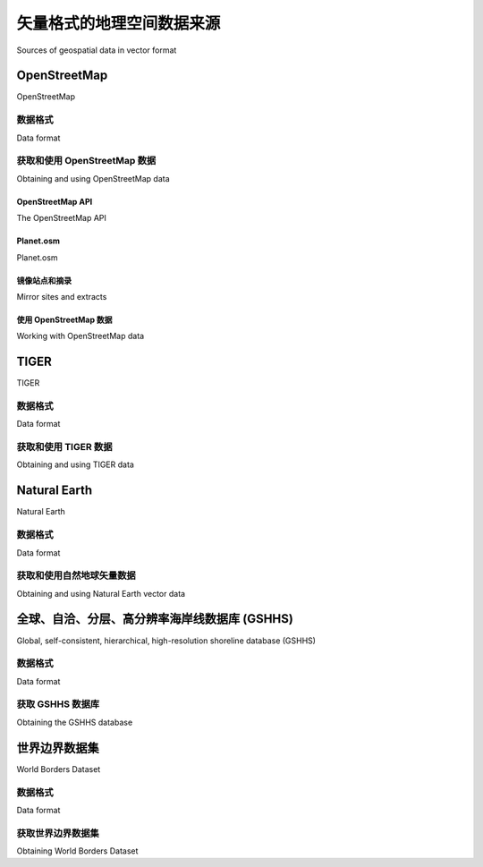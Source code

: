 矢量格式的地理空间数据来源
============================================

Sources of geospatial data in vector format

.. tab:: 中文

    基于矢量的地理空间数据将物理特征表示为点、线和多边形的集合。通常，这些特征将具有与之关联的元数据。在本节中，我们将介绍一些主要的免费矢量格式地理空间数据来源。

.. tab:: 英文

    Vector-based geospatial data represents physical features as collections of points, lines, and polygons. Often, these features will have metadata associated with them. In this section, we will look at some of the major sources of free vector-format geospatial data.


OpenStreetMap
------------------

OpenStreetMap

.. tab:: 中文

    OpenStreetMap (http://openstreetmap.org) 是一个供人们协作创建和编辑地理空间数据的网站。它自称是“由像您这样的人制作的可免费编辑的全球地图”。

    以下屏幕截图显示了马恩岛昂肯的街道地图的一部分，该地图基于 OpenStreetMap 的数据：

    .. image:: ./img/97-0.png
       :scale: 70
       :class: with-border
       :align: center

.. tab:: 英文

    OpenStreetMap (http://openstreetmap.org) is a website where people can
    collaborate to create and edit geospatial data. It describes itself as a "free editable
    map of the whole world made by people like you."

    The following screenshot shows a portion of a street map for Onchan, Isle of Man,
    based on data from OpenStreetMap:

    .. image:: ./img/97-0.png
       :scale: 70
       :class: with-border
       :align: center

数据格式
~~~~~~~~~~~~~~

Data format

.. tab:: 中文

    OpenStreetMap 不使用 Shapefile 等标准格式来存储数据。相反，它开发了自己的基于 XML 的格式，用于以节点（单个点）、路径（定义一条线的点序列）、区域（表示多边形的封闭路径）和关系（其他元素的集合）的形式表示地理空间数据。任何元素（节点、路径或关系）都可以具有与其关联的多个标签，这些标签提供有关该元素的其他信息。

    以下是 OpenStreetMap XML 数据的示例：

    .. code-block:: XML

        <osm>
            <node id="603279517" lat="-38.1456457"
                lon="176.2441646".../>
            <node id="603279518" lat="-38.1456583"
                lon="176.2406726".../>
            <node id="603279519" lat="-38.1456540"
                lon="176.2380553".../>
            ...
            <way id="47390936"...>
                <nd ref="603279517"/>
                <nd ref="603279518"/>
                <nd ref="603279519"/>
                <tag k="highway" v="residential"/>
                <tag k="name" v="York Street"/>
            </way>
            ...
            <relation id="126207"...>
                <member type="way" ref="22930719" role=""/>
                <member type="way" ref="23963573" role=""/>
                <member type="way" ref="28562757" role=""/>
                <member type="way" ref="23963609" role=""/>
                <member type="way" ref="47475844" role=""/>
                <tag k="name" v="State Highway 30A"/>
                <tag k="ref" v="30A"/>
                <tag k="route" v="road"/>
                <tag k="type" v="route"/>
            </relation>
        </osm>

.. tab:: 英文

    OpenStreetMap does not use a standard format such as shapefiles to store its data. Instead, it has developed its own XML-based format for representing geospatial data in the form of nodes (single points), ways (sequences of points that define a line), areas (closed ways that represent polygons), and relations (collections of other elements). Any element (node, way, or relation) can have a number of tags associated with it that provide additional information about the element.

    Following is an example of how the OpenStreetMap XML data looks:

    .. code-block:: XML

        <osm>
            <node id="603279517" lat="-38.1456457"
                lon="176.2441646".../>
            <node id="603279518" lat="-38.1456583"
                lon="176.2406726".../>
            <node id="603279519" lat="-38.1456540"
                lon="176.2380553".../>
            ...
            <way id="47390936"...>
                <nd ref="603279517"/>
                <nd ref="603279518"/>
                <nd ref="603279519"/>
                <tag k="highway" v="residential"/>
                <tag k="name" v="York Street"/>
            </way>
            ...
            <relation id="126207"...>
                <member type="way" ref="22930719" role=""/>
                <member type="way" ref="23963573" role=""/>
                <member type="way" ref="28562757" role=""/>
                <member type="way" ref="23963609" role=""/>
                <member type="way" ref="47475844" role=""/>
                <tag k="name" v="State Highway 30A"/>
                <tag k="ref" v="30A"/>
                <tag k="route" v="road"/>
                <tag k="type" v="route"/>
            </relation>
        </osm>


获取和使用 OpenStreetMap 数据
~~~~~~~~~~~~~~~~~~~~~~~~~~~~~~~~~~~~~~~~~

Obtaining and using OpenStreetMap data

.. tab:: 中文

    您可以通过以下三种方式从OpenStreetMap获取地理空间数据：

    - 您可以使用OpenStreetMap API下载您感兴趣的数据子集。
    - 您可以下载整个OpenStreetMap数据库，称为Planet.osm，并在本地处理。请注意，这是一个多吉字节的下载。
    - 您可以利用一些镜像站点，这些站点提供了经过精心打包的小块OpenStreetMap数据，并转换为其他数据格式。例如，您可以按州逐个下载北美的数据，格式包括Shapefile等多种可用格式。

    让我们仔细看看这三种选择。

.. tab:: 英文

    You can obtain geospatial data from OpenStreetMap in one of following three ways:

    - You can use the OpenStreetMap API to download a subset of the data you are interested in.
    - You can download the entire OpenStreetMap database, called Planet.osm, and process it locally. Note that this is a multi-gigabyte download.
    - You can make use of one of the mirror sites that provide OpenStreetMap data nicely packaged into smaller chunks and converted into other data formats. For example, you can download the data for North America on a state-by-state basis, in one of several available formats, including shapefiles.

    Let's take a closer look at each of these three options.

OpenStreetMap API
^^^^^^^^^^^^^^^^^^^^^^

The OpenStreetMap API

.. tab:: 中文

    通过使用OpenStreetMap API (http://wiki.openstreetmap.org/wiki/API)，您可以通过以下三种方式下载选定的数据：

    - 您可以指定一个 **边界框** ，定义最小和最大经纬度值，如下图所示：

        .. image:: ./img/99-0.png
            :scale: 70
            :align: center
            :class: with-border

        API将返回所有完全或部分位于指定边界框内的元素（节点、道路和关系）。

    - 您可以请求一组 **更改集** ，即对地图应用的更改。这样会返回在给定时间段内所做的所有更改，您可以选择针对整个地图或仅针对给定边界框内的元素进行获取。
    - 您可以通过ID下载特定元素，或下载与指定元素相关联的所有元素（例如，属于给定关系的所有元素）。

    OpenStreetMap提供了一个名为 **OsmApi** 的Python模块，简化了访问OpenStreetMap API的过程。有关该模块的更多信息，请访问 http://wiki.openstreetmap.org/wiki/PythonOsmApi。

.. tab:: 英文

    Using the OpenStreetMap API (http://wiki.openstreetmap.org/wiki/API), you
    can download selected data from the OpenStreetMap database in one of following
    three ways:

    - You can specify a **bounding** box defining the minimum and maximum longitude and latitude values, as shown in the following screenshot:

      .. image:: ./img/99-0.png
         :scale: 70
         :align: center
         :class: with-border
      
      The API will return all of the elements (nodes, ways, and relations), which are completely or partially inside the specified bounding box.

    - You can ask for a set of **changesets** which have been applied to the map. This returns all the changes made over a given time period, either for the entire map or just for the elements within a given bounding box.
    - You can download a specific element by ID, or all the elements which are associated with a specified element (for example, all elements belonging to a given relation).

    OpenStreetMap provides a Python module called **OsmApi**, which makes it easy
    to access the OpenStreetMap API. More information about this module can be
    found at http://wiki.openstreetmap.org/wiki/PythonOsmApi.


Planet.osm
^^^^^^^^^^^^^^^^^^^^^^

Planet.osm

.. tab:: 中文

    如果您选择下载整个OpenStreetMap数据库以便在本地计算机上处理，首先需要下载整个Planet.osm数据库。该数据库有两种格式可供选择：一种是包含OpenStreetMap数据库中所有节点、道路和关系的压缩XML格式文件，另一种是名为PBF的特殊二进制格式，包含相同的信息，但体积较小且读取速度更快。

    .. note::

        PBF格式正在逐步取代XML作为首选数据格式；各种语言的库（包括Python）都提供了用于读取和写入PBF文件的工具。

    如果您选择XML格式，Planet.osm数据库的大小约为23 GB；如果选择PBF格式，则约为18 GB。您可以从 http://planet.openstreetmap.org 下载这两种格式。

    Planet.osm数据库的完整转储每周更新一次，但会定期生成“差异”文件，您可以使用这些差异文件来更新本地的Planet.osm数据库，而无需每次都下载整个数据库。每日的差异文件在压缩后约为40 MB。


.. tab:: 英文

    If you choose to download the entire OpenStreetMap database for processing
    on your local computer, you will first need to download the entire Planet.osm
    database. This database is available in two formats: a compressed XML-format file
    containing all the nodes, ways, and relations in the OpenStreetMap database, or a
    special binary format called PBF that contains the same information but is smaller
    and faster to read.

    .. note::

        PBF is replacing XML as the preferred data format; libraries for reading and writing PBF files are available for various languages, including Python.

    The Planet.osm database is currently 23 GB in size if you download it in
    XML format, or 18 GB if you download it in PBF format. Both formats can
    be downloaded from http://planet.openstreetmap.org.

    The entire dump of the Planet.osm database is updated weekly, but regular "diffs"
    are produced which you can use to update your local copy of the Planet.osm
    database without having to download the entire database each time. The daily diffs
    are approximately 40 MB when they have been compressed.



镜像站点和摘录
^^^^^^^^^^^^^^^^^^^^^^^^^^^^^^^^^

Mirror sites and extracts

.. tab:: 中文

    由于下载文件的体积庞大，Planet.osm 建议您使用镜像站点，而不是直接从其服务器下载。还提供了区域提取文件，允许您下载特定区域的数据，而非整个世界的数据。这些镜像站点和提取文件由第三方维护；有关URL的完整列表，请参见 http://wiki.openstreetmap.org/wiki/Planet.osm 。

    请注意，这些提取文件通常会在镜像站点以替代格式提供，包括shapefile和直接的数据库转储。


.. tab:: 英文

    Because of the size of the downloads, Planet.osm recommends that you use a
    mirror site rather than downloading it directly from their servers. Extracts are also
    provided, which allow you to download the data for a given area rather than the
    entire world. These mirror sites and extracts are maintained by third parties; for
    a list of the URLs, see http://wiki.openstreetmap.org/wiki/Planet.osm.

    Note that these extracts are often made available in alternative formats on the mirror
    sites, including shapefiles and direct database dumps.


使用 OpenStreetMap 数据
^^^^^^^^^^^^^^^^^^^^^^^^^^^^^^^^^

Working with OpenStreetMap data

.. tab:: 中文

    当您下载Planet.osm时，您将获得一个巨大的文件——如果以XML格式下载，目前文件的大小为250 GB。使用Python处理该文件时，您有两个主要选择：

    - 您可以使用像imposm（http://dev.omniscale.net/imposm.parser）这样的库来读取文件并提取所需的信息。
    - 您可以将数据导入数据库，然后从Python中访问该数据库。

    在大多数情况下，您会希望在开始工作之前将数据导入数据库。为此，您可以使用优秀的osm2pgsql工具，它可以从 http://wiki.openstreetmap.org/wiki/Osm2pgsql 下载。osm2pgsql旨在将整个Planet.osm数据导入PostgreSQL数据库，因此进行了高度优化。

    一旦将Planet.osm数据导入本地数据库，您就可以使用psycopg2库，如第6章《GIS在数据库中》中所述，从Python程序中访问OpenStreetMap数据。


.. tab:: 英文

    When you download Planet.osm, you will end up with an enormous file on your
    hard disk—currently it would be 250 GB if you downloaded the data in XML format.
    You have two main options for processing this file using Python:

    - You could use a library such as imposm (http://dev.omniscale.net/ imposm.parser) to read through the file and extract the information you want
    - You could import the data into a database, and then access that database from Python

    In most cases, you will want to import the data into a database before you
    attempt to work with it. To do this, use the excellent osm2pgsql tool, which is
    available at http://wiki.openstreetmap.org/wiki/Osm2pgsql. osm2pgsql
    was created to import the entire Planet.osm data into a PostgreSQL database,
    and so is highly optimized.

    Once you have imported the Planet.osm data into your local database, you can
    use the psycopg2 library, as described in Chapter 6, GIS in the Database, to access
    the OpenStreetMap data from your Python programs.


TIGER
------------------

TIGER

.. tab:: 中文

    美国人口普查局提供了大量的地理空间数据，名为 **TIGER（拓扑集成地理编码与参考系统）** 。TIGER数据包括有关街道、铁路、河流、湖泊、地理边界以及法律和统计区域（如学区和城市区域）的信息。此外，还提供了单独的制图边界和人口统计文件以供下载。

    下图显示了加利福尼亚州的州界和城市区域轮廓，这些数据是从TIGER网站下载的：

    .. image:: ./img/102-0.png
       :scale: 50
       :align: center
       :class: with-border

    由于TIGER数据是由美国政府生产的，因此它仅包含美国及其保护区（如波多黎各、美属萨摩亚、北马里亚纳群岛、关岛和美属维尔京群岛）的信息。对于这些地区，TIGER是一个非常优秀的地理空间数据源。


.. tab:: 英文

    The United States Census Bureau have made available a large amount of geospatial
    data under the name **TIGER (Topologically Integrated Geographic Encoding and
    Referencing System)**. The TIGER data includes information on streets, railways,
    rivers, lakes, geographic boundaries, and legal and statistical areas such as school
    districts, and urban regions. Separate cartographic boundary and demographic files
    are also available for download.

    The following screenshot shows state and urban area outlines for California, based
    on data downloaded from the TIGER website:

    .. image:: ./img/102-0.png
       :scale: 50
       :align: center
       :class: with-border

    Because it is produced by the US government, TIGER only includes information for the United States and its protectorates (Puerto Rico, American Samoa, the Northern Mariana Islands, Guam, and the US Virgin Islands). For these areas, TIGER is an excellent source of geospatial data.

数据格式
~~~~~~~~~~~~~~

Data format

.. tab:: 中文

    直到2006年，美国人口普查局提供的TIGER数据是以一种名为TIGER/Line的自定义文本格式提供的。TIGER/Line文件将每种类型的记录存储在单独的文件中，并且需要使用自定义工具进行处理。幸运的是，OGR支持TIGER/Line文件，如果需要读取这些文件，您可以使用它。

    自2007年以来，所有TIGER数据都以shapefile格式提供，这些shapefile文件被称为TIGER/Line shapefiles（有些令人困惑）。

    您可以下载包含街道地址范围、地标、普查块、大都市统计区和学区等地理空间数据的最新shapefile。例如，“核心统计区”（Core Based Statistical Area）shapefile包含了每个统计区的轮廓：

    .. image:: ./img/103-0.png
       :scale: 70
       :align: center
       :class: with-border

    该特征具有以下相关元数据：

    .. code-block:: text

        ALAND 2606489666.0
        AWATER 578526971.0
        CBSAFP 18860
        CSAFP None
        FUNCSTAT S
        INTPTLAT +41.7499033
        INTPTLON -123.9809983
        LSAD M2
        MEMI 2
        MTFCC G3110
        NAME Crescent City, CA
        NAMELSAD Crescent City, CA Micropolitan Statistical Area
        PARTFLG N

    有关这些属性的详细信息可以在TIGER网站的详细文档中找到。

    您还可以下载包含人口、房屋数量、中位年龄和种族分布等人口统计数据的shapefile。例如，以下地图根据加利福尼亚州各大都市区的总人口对其进行了着色：

    .. image:: ./img/104-0.png
       :scale: 70
       :align: center
       :class: with-border

.. tab:: 英文

    Up until 2006, the US Census Bureau provided the TIGER data in a custom
    text-based format called TIGER/Line. TIGER/Line files stored each type of
    record in a separate file, and required custom tools to process. Fortunately,
    OGR supports TIGER/Line files should you need to read them.

    Since 2007, all TIGER data has been produced in the form of shapefiles,
    which are (somewhat confusingly) called TIGER/Line shapefiles.

    You can download up-to-date shapefiles containing geospatial data such as
    street address ranges, landmarks, census blocks, metropolitan statistical areas,
    and school districts. For example, the "Core Based Statistical Area" shapefile
    contains the outline of each statistical area:

    .. image:: ./img/103-0.png
       :scale: 70
       :align: center
       :class: with-border

    This particular feature has the following metadata associated with it:

    .. code-block:: text

        ALAND 2606489666.0
        AWATER 578526971.0
        CBSAFP 18860
        CSAFP None
        FUNCSTAT S
        INTPTLAT +41.7499033
        INTPTLON -123.9809983
        LSAD M2
        MEMI 2
        MTFCC G3110
        NAME Crescent City, CA
        NAMELSAD Crescent City, CA Micropolitan Statistical Area
        PARTFLG N

    Information on these various attributes can be found in the extensive documentation available at the TIGER website.

    You can also download shapefiles which include demographic data such as population, number of houses, median age, and racial breakdown. For example, the following map tints each metropolitan area in California according to its total population:

    .. image:: ./img/104-0.png
       :scale: 70
       :align: center
       :class: with-border


获取和使用 TIGER 数据
~~~~~~~~~~~~~~~~~~~~~~~~~~~~~~~~

Obtaining and using TIGER data

.. tab:: 中文

    TIGER数据文件可以从以下链接下载：

    http://www.census.gov/geo/www/tiger/index.html

    确保下载技术文档，因为它描述了您可以下载的各种文件，以及与每个要素相关的所有属性。例如，如果您想下载当前的美国城市区数据，您需要查找的shapefile名为tl_2012_us_uac10.shp，其中包含城市或镇的名称以及其面积（以平方米为单位）等信息。


.. tab:: 英文

    The TIGER datafiles can be downloaded from:

    http://www.census.gov/geo/www/tiger/index.html

    Make sure that you download the technical documentation, as it describes the
    various files you can download, and all of the attributes associated with each feature.
    For example, if you want to download a current set of urban areas for the US, the
    shapefile you are looking for is called tl_2012_us_uac10.shp and it includes
    information such as the city or town name and the size in square meters.


Natural Earth
------------------

Natural Earth

.. tab:: 中文

    Natural Earth (http://www.naturalearthdata.com) 是一个提供公共领域矢量和栅格地图数据的免费网站，提供高分辨率、中等分辨率和低分辨率的地图数据。提供两种类型的矢量地图数据：

    - **文化地图数据**：包括国家、省州、城市区和公园轮廓的多边形数据，以及人口密集地区、道路和铁路的点线数据：

    .. image:: ./img/105-0.png
       :scale: 50
       :align: center

    - **自然地图数据**：包括陆地、海岸线、海洋、岛屿、珊瑚礁、河流、湖泊等的多边形和线字符串数据：

    .. image:: ./img/106-0.png
       :scale: 50
       :align: center

    所有这些数据都可以免费下载并在您的地理空间程序中使用，使得Natural Earth网站成为您应用程序的优秀数据来源。


.. tab:: 英文

    Natural Earth (http://www.naturalearthdata.com) is a website that provides
    public domain vector and raster map data at high, medium, and low resolutions.
    Two types of vector map data are provided:

    - **Cultural map data**: This includes polygons for country, state or province, urban area, and park outlines, as well as point and line data for populated places, roads, and railways:

    .. image:: ./img/105-0.png
       :scale: 50
       :align: center

    - **Physical map data**: This includes polygons and linestrings for land masses, coastlines, oceans, minor islands, reefs, rivers, lakes, and so on:

    .. image:: ./img/106-0.png
       :scale: 50
       :align: center
    
    All of this can be downloaded and used freely in your geospatial programs, making the Natural Earth site an excellent source of data for your application.


数据格式
~~~~~~~~~~~~~~

Data format

.. tab:: 中文

    Natural Earth 网站上的所有矢量格式数据都以 shapefile 形式提供。所有数据均使用地理坐标（纬度和经度），并采用标准的 WGS84 坐标系，这使得在您的应用程序中使用这些文件非常方便。

.. tab:: 英文

    All the vector-format data on the Natural Earth website is provided in the form
    of shapefiles. All the data is in geographic (latitude and longitude) coordinates,
    using the standard WGS84 datum, making it very easy to use these files in your
    own application.

获取和使用自然地球矢量数据
~~~~~~~~~~~~~~~~~~~~~~~~~~~~~~~~~~~~~~~~~~~~~~~~~~

Obtaining and using Natural Earth vector data

.. tab:: 中文

    Natural Earth 网站整体非常出色，下载所需文件也非常简单；只需点击主页上的 **Get the Data** 链接。然后，您可以选择分辨率和所需的数据类型，并选择下载单个 shapefile 或多个 shpaefile 文件打包下载。下载完成后，您可以使用上一章讨论的 Python 库来处理这些 shapefile 的内容。

    Natural Earth 网站非常全面；它提供了有关可下载的地理空间数据的详细信息，还设有一个论坛，您可以在其中提出问题并讨论遇到的任何问题。

.. tab:: 英文

    The Natural Earth site is uniformly excellent, and downloading the files you want is
    easy; simply click on the **Get the Data** link on the main page. You can then choose the
    resolution and the type of data you are looking for, and you can choose to download
    either a single shapefile, or a number of shapefiles bundled together. Once they are
    downloaded, you can use the Python libraries discussed in the previous chapter to
    work with the contents of these shapefiles.

    The Natural Earth website is very comprehensive; it includes detailed information
    about the geospatial data you can download, and a forum where you can ask
    questions and discuss any problems you may have.


全球、自洽、分层、高分辨率海岸线数据库 (GSHHS)
------------------------------------------------------------------------------------

Global, self-consistent, hierarchical, high-resolution shoreline database (GSHHS)

.. tab:: 中文

    美国国家地球物理数据中心（隶属于 NOAA）一直致力于制作全球范围的高质量矢量海岸线数据。该项目的成果 **称为全球自一致性、分层高分辨率海岸线数据库（GSHHS）**，该数据库包含了五种不同分辨率的海岸线、湖泊和河流的详细矢量数据。数据被划分为四个不同的“级别”：海洋边界、湖泊边界、岛屿内湖泊边界和岛屿上的池塘边界。

    以下截图显示了从 GSHHS 数据库中提取的欧洲海岸线、湖泊和岛屿：

    .. image:: ./img/107-0.png
       :scale: 40
       :align: center
       :class: with-border

    GSHHS 是由两个公共领域的地理空间数据库构建而成：世界数据银行 II 包含海岸线、湖泊和河流的数据，而世界矢量海岸线仅提供海岸线数据。由于世界矢量海岸线数据库的数据更为精确，但缺少关于河流和湖泊的信息，因此这两个数据库被结合起来，提供尽可能准确的信息。合并数据库后，作者手动编辑了数据，以确保一致性并消除许多错误。最终结果是一个高质量的全球陆地和水体边界数据库。

    .. note::

        有关创建 GSHHS 数据库过程中所使用方法的更多信息，请访问：http://www.soest.hawaii.edu/pwessel/papers/1996/JGR_96/jgr_96.html


.. tab:: 英文

    The US National Geophysical Data Center (part of the NOAA) have been working
    on a project to produce high-quality vector shoreline data for the entire world. The
    resulting database, **called the Global self-consistent, hierarchical, high-resolution
    shoreline database (GSHHS)**, includes detailed vector data for shorelines, lakes,
    and rivers at five different resolutions. The data has been broken out into four
    different "levels": ocean boundaries, lake boundaries, island-in-lake boundaries,
    and pond-on-island-in-lake boundaries.

    The following screenshot shows European shorelines, lakes, and islands, taken from
    the GSHHS database:

    .. image:: ./img/107-0.png
       :scale: 40
       :align: center
       :class: with-border

    The GSHHS has been constructed out of two public-domain geospatial databases: the World Data Bank II includes data on coastlines, lakes, and rivers, while the World Vector Shoreline only provides coastline data. Because the World Vector Shoreline database has more accurate data, but lacks information on rivers and lakes, the two databases were combined to provide the most accurate information possible. After merging the databases, the author then manually edited the data to make it consistent and to remove a number of errors. The result is a high-quality database of land and water boundaries worldwide.

    .. note::

        More information about the process used to create the GSHHS database can be found at: http://www.soest.hawaii.edu/pwessel/papers/1996/JGR_96/jgr_96.html


数据格式
~~~~~~~~~~~~~~

Data format

.. tab:: 中文

    GSHHS 数据库有两种不同的格式可供选择：一种是专门为通用制图工具（Generic Mapping Tools，http://gmt.soest.hawaii.edu）设计的二进制数据格式，另一种是由一系列 shapefile 组成。

    .. note::

        **通用制图工具（GMT）** 是一套用于处理地理空间数据的工具。由于它没有 Python 绑定，因此在本书中我们不会使用 GMT。

    如果你下载的是 shapefile 格式的数据，最终会得到 20 个独立的 shapefile，每个 shapefile 代表不同分辨率和级别的组合：

    - 分辨率表示地图细节的程度：

    .. csv-table::
        :header: "分辨率代码", "分辨率", "包含内容"

        "c", "粗略", "大于 500 平方公里的特征"
        "l", "低", "大于 100 平方公里的特征"
        "i", "中等", "大于 20 平方公里的特征"
        "h", "高", "大于 1 平方公里的特征"
        "f", "完整", "每个特征"

    - 级别表示 shapefile 中包含的边界类型：

    .. csv-table::
        :header: "级别代码", "包含内容"

        "1", "海洋边界"
        "2", "湖泊边界"
        "3", "岛屿内湖泊边界"
        "4", "岛屿上的池塘边界"

    shapefile 的名称会告诉你所包含数据的分辨率和级别。例如，表示海洋边界的完整分辨率 shapefile 将命名为 *GSHHS_f_L1.shp*。

    每个 shapefile 包含一个单独的图层，图层中包括组成给定边界类型的各种多边形特征。

.. tab:: 英文

    The GSHHS database is available in two different formats: a binary data format
    specific to the Generic Mapping Tools (http://gmt.soest.hawaii.edu), and
    as a series of shapefiles.

    .. note::

        **Generic Mapping Tools (GMT)** is a collection of tools for working with geospatial data. Because they don't have Python bindings, we won't be working with GMT in this book.

    If you download the data in shapefile format, you will end up with a total of twenty separate shapefiles, one for every combination of resolution and level:

    - The resolution represents the amount of detail in the map:

    .. csv-table::
       :header: "Resolution Code", "Resolution", "Includes"

       "c", "Crude", "Features greater than 500 sq.km."
       "l", "Low", "Features greater than 100 sq.km."
       "i", "Intermediate", "Features greater than 20 sq.km."
       "h", "High", "Features greater than 1 sq.km."
       "f", "Full", "Every feature"

    - The level indicates the type of boundaries that are included in the shapefile:

    .. csv-table::
       :header: "Level Code", "Includes"

       "1", "Ocean boundaries"
       "2", "Lake boundaries"
       "3", "Island-in-lake boundaries"
       "4", "Pond-on-island-in-lake boundaries"

    The name of the shapefile tells you the resolution and level of the included data. For example, the shapefile for ocean boundaries at full resolution would be named *GSHHS_f_L1.shp*.

    Each shapefile consists of a single layer containing the various polygon features making up the given type of boundary.


获取 GSHHS 数据库
~~~~~~~~~~~~~~~~~~~~~~~~~~~~~~~~

Obtaining the GSHHS database

.. tab:: 中文

    GSHHS 的主网站可以在以下地址找到：

    http://www.ngdc.noaa.gov/mgg/shorelines/gshhs.html

    这些文件同时提供了 GMT 和 shapefile 格式——除非你特别想使用通用制图工具（Generic Mapping Tools），否则你最可能选择下载 shapefile 版本。一旦下载了数据，你可以使用 OGR 以常规方式读取这些文件并提取数据。


.. tab:: 英文

    The main GSHHS website can be found at:

    http://www.ngdc.noaa.gov/mgg/shorelines/gshhs.html

    The files are available in both GMT and shapefile format—unless you particularly
    want to use the Generic Mapping Tools, you will most likely want to download the
    shapefile version. Once you have downloaded the data, you can use OGR to read
    the files and extract the data from them in the usual way.


世界边界数据集
--------------------------

World Borders Dataset

.. tab:: 中文

    到目前为止，我们所研究的许多数据源都相当复杂。如果您只需要一些简单的矢量数据，覆盖整个世界，那么“世界边界数据集”可能就足够了。虽然某些国家边界存在争议，但世界边界数据集的简洁性使其成为许多基本地理空间应用的一个有吸引力的选择。

    以下地图就是使用世界边界数据集生成的：

    .. image:: ./img/109-0.png
       :class: with-border
       :align: center
       :scale: 35

    本书将在多个章节中广泛使用世界边界数据集。实际上，您已经在《第3章，Python地理空间开发库》中看到过一个示例程序，我们使用Mapnik和世界边界数据集的Shapefile生成了世界地图。


.. tab:: 英文

    Many of the data sources we have examined so far are rather complex. If all you are
    looking for is some simple vector data covering the entire world, the World Borders
    Dataset may be all you need. While some of the country borders are apparently
    disputed, the simplicity of the World Borders Dataset makes it an attractive choice
    for many basic geospatial applications.

    The following map was generated using the World Borders Dataset:

    .. image:: ./img/109-0.png
       :class: with-border
       :align: center
       :scale: 35

    The World Borders Dataset will be used extensively throughout this book. Indeed, you have already seen an example program in *Chapter 3, Python Libraries for Geospatial Development*, where we used Mapnik to generate a world map using the World Borders Dataset shapefile.


数据格式
~~~~~~~~~~~~~~

Data format

.. tab:: 中文

    世界边界数据集以一个 shapefile 的形式提供，包含一个图层，每个国家对应一个要素。对于每个国家，该要素包含一个或多个多边形，定义了国家的边界，以及有用的属性，包括国家或地区的名称、各种 ISO、FIPS 和联合国代码，用于标识国家、区域和子区域分类、国家的人口、土地面积以及经纬度。

    这些不同的代码使得将要素与您自己特定国家的数据匹配变得容易，您还可以使用人口和面积等信息在地图上突出显示不同的国家。例如，上述截图使用 "region" 字段，使用不同的颜色绘制每个地理区域。

.. tab:: 英文

    The World Borders Dataset is available in the form of a shapefile with a single layer
    and one feature for each country. For each country, the feature has one or more
    polygons that define the country's boundary, along with useful attributes including
    the name of the country or area, various ISO, FIPS, and UN codes identifying the
    country, a region and subregion classification, the country's population, land area,
    and latitude/longitude.

    The various codes make it easy to match the features against your own country-
    specific data, and you can also use information such as the population and area to
    highlight different countries on the map. For example, the preceding screenshot
    uses the "region" field to draw each geographic region using a different color.


获取世界边界数据集
~~~~~~~~~~~~~~~~~~~~~~~~~~~~

Obtaining World Borders Dataset

.. tab:: 中文

    世界边界数据集可以从以下网址下载：

    http://thematicmapping.org/downloads/world_borders.php

    该网站还提供了有关数据集内容的进一步详细信息，包括指向联合国网站的链接，联合国网站上列出了区域和子区域代码。


.. tab:: 英文

    The World Borders Dataset can be downloaded from:

    http://thematicmapping.org/downloads/world_borders.php

    This website also provides further details on the contents of the dataset, including links to the United Nations' website where the region and subregion codes are listed.
